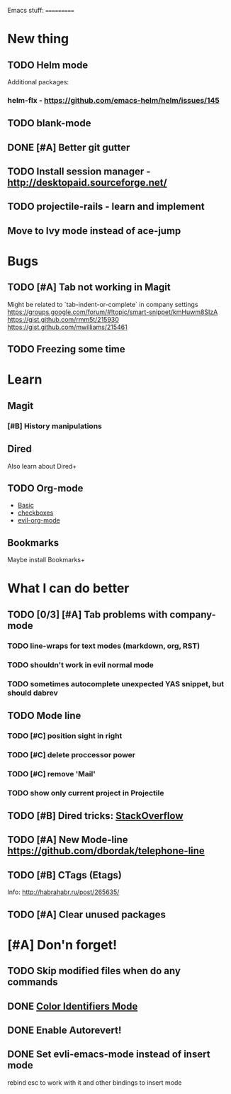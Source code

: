 Emacs stuff:
===========
* New thing
** TODO Helm mode
Additional packages:
*** helm-flx - https://github.com/emacs-helm/helm/issues/145 
*** 
** TODO blank-mode
** DONE [#A] Better git gutter
** TODO Install session manager - http://desktopaid.sourceforge.net/
** TODO projectile-rails - learn and implement
** Move to Ivy mode instead of ace-jump
* Bugs
** TODO [#A] Tab not working in Magit
   Might be related to `tab-indent-or-complete` in company settings
   https://groups.google.com/forum/#!topic/smart-snippet/kmHuwm8SIzA
   https://gist.github.com/rmm5t/215930
   https://gist.github.com/mwilliams/215461
** TODO Freezing some time
* Learn
** Magit
*** [#B] History manipulations
** Dired
   Also learn about Dired+
** TODO Org-mode
   - [[http://orgmode.org/worg/org-tutorials/org4beginners.html][Basic]]
   - [[http://orgmode.org/manual/Checkboxes.html][checkboxes]]
   - [[https://github.com/edwtjo/evil-org-mode][evil-org-mode]]
** Bookmarks
   Maybe install Bookmarks+
* What I can do better
** TODO [0/3] [#A] Tab problems with company-mode  
*** TODO line-wraps for text modes (markdown, org, RST)
*** TODO shouldn't work in evil normal mode
*** TODO sometimes autocomplete unexpected YAS snippet, but should dabrev
** TODO Mode line

*** TODO [#C] position sight in right
*** TODO [#C] delete proccessor power
*** TODO [#C] remove 'Mail'
*** TODO show only current project in Projectile
** TODO [#B] Dired tricks: [[http://stackoverflow.com/questions/18987621/how-to-restore-anything-like-behavior-for-tab-autocompletin-helm][StackOverflow]] 
** TODO [#A] New Mode-line https://github.com/dbordak/telephone-line
** TODO [#B] CTags (Etags)
Info: http://habrahabr.ru/post/265635/
** TODO [#A] Clear unused packages
* [#A] Don'n forget!
** TODO Skip modified files when do any commands
** DONE [[https://github.com/ankurdave/color-identifiers-mode][Color Identifiers Mode]]
** DONE Enable Autorevert!
** DONE Set evli-emacs-mode instead of insert mode
   rebind esc to work with it and other bindings to insert mode
